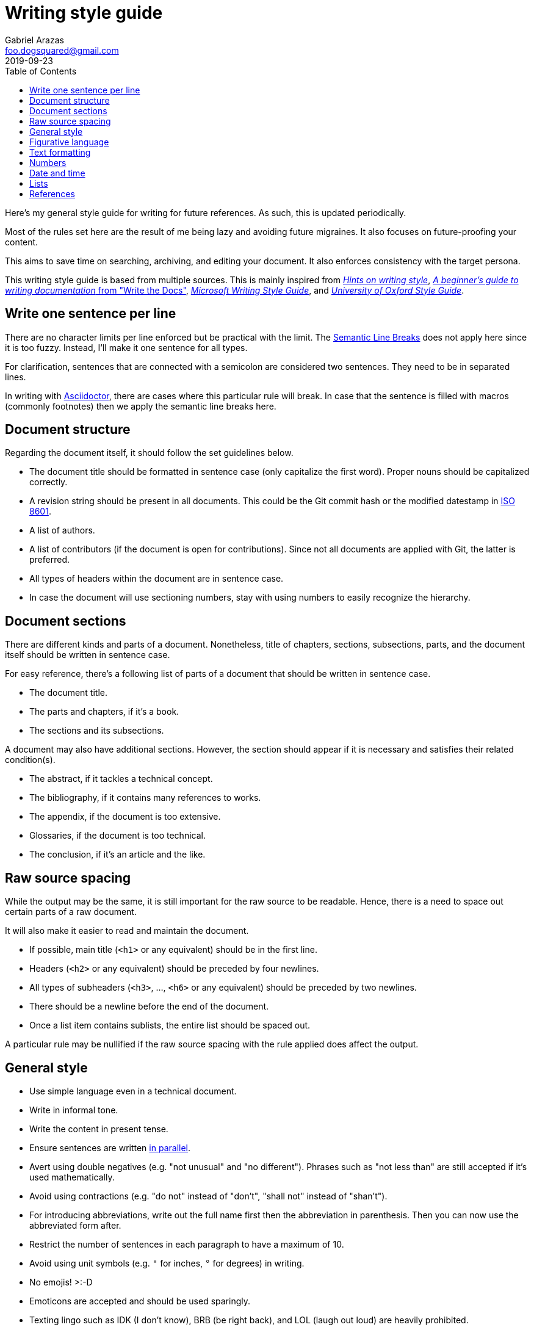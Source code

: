 = Writing style guide
Gabriel Arazas <foo.dogsquared@gmail.com>
2019-09-23
:toc:

Here's my general style guide for writing for future references. 
As such, this is updated periodically. 

Most of the rules set here are the result of me being lazy and avoiding future migraines. 
It also focuses on future-proofing your content. 

This aims to save time on searching, archiving, and editing your document. 
It also enforces consistency with the target persona. 

This writing style guide is based from multiple sources. 
This is mainly inspired from http://www.cs.uky.edu/~raphael/writing.html[_Hints on writing style_], https://www.writethedocs.org/guide/writing/beginners-guide-to-docs/[_A beginner’s guide to writing documentation_ from "Write the Docs"], https://docs.microsoft.com/en-us/style-guide/welcome/[_Microsoft Writing Style Guide_], and https://www.ox.ac.uk/sites/files/oxford/media_wysiwyg/University%20of%20Oxford%20Style%20Guide.pdf[_University of Oxford Style Guide_]. 




== Write one sentence per line 

There are no character limits per line enforced but be practical with the limit. 
The https://sembr.org/[Semantic Line Breaks] does not apply here since it is too fuzzy. 
Instead, I'll make it one sentence for all types. 

For clarification, sentences that are connected with a semicolon are considered two sentences. 
They need to be in separated lines. 

In writing with https://asciidoctor.org/[Asciidoctor], there are cases where this particular rule will break. 
In case that the sentence is filled with macros (commonly footnotes) then we apply the semantic line breaks here. 




== Document structure 

Regarding the document itself, it should follow the set guidelines below. 

* The document title should be formatted in sentence case (only capitalize the first word). 
Proper nouns should be capitalized correctly. 
* A revision string should be present in all documents. 
This could be the Git commit hash or the modified datestamp in https://www.iso.org/iso-8601-date-and-time-format.html[ISO 8601]. 
* A list of authors. 
* A list of contributors (if the document is open for contributions). 
Since not all documents are applied with Git, the latter is preferred. 
* All types of headers within the document are in sentence case. 
* In case the document will use sectioning numbers, stay with using numbers to easily recognize the hierarchy. 




== Document sections 

There are different kinds and parts of a document. 
Nonetheless, title of chapters, sections, subsections, parts, and the document itself should be written in sentence case. 

For easy reference, there's a following list of parts of a document that should be written in sentence case. 

* The document title. 
* The parts and chapters, if it's a book. 
* The sections and its subsections. 

A document may also have additional sections. 
However, the section should appear if it is necessary and satisfies their related condition(s). 

* The abstract, if it tackles a technical concept. 
* The bibliography, if it contains many references to works. 
* The appendix, if the document is too extensive. 
* Glossaries, if the document is too technical. 
* The conclusion, if it's an article and the like. 




== Raw source spacing 

While the output may be the same, it is still important for the raw source to be readable. 
Hence, there is a need to space out certain parts of a raw document. 

It will also make it easier to read and maintain the document. 

* If possible, main title (`<h1>` or any equivalent) should be in the first line.
* Headers (`<h2>` or any equivalent) should be preceded by four newlines. 
* All types of subheaders (`<h3>`, ..., `<h6>` or any equivalent) should be preceded by two newlines. 
* There should be a newline before the end of the document. 
* Once a list item contains sublists, the entire list should be spaced out. 

A particular rule may be nullified if the raw source spacing with the rule applied does affect the output. 




== General style

* Use simple language even in a technical document. 
* Write in informal tone. 
* Write the content in present tense. 
* Ensure sentences are written https://www.grammarly.com/blog/parallelism/[in parallel]. 
* Avert using double negatives (e.g. "not unusual" and "no different"). 
Phrases such as "not less than" are still accepted if it's used mathematically. 
* Avoid using contractions (e.g. "do not" instead of "don't", "shall not" instead of "shan't"). 
* For introducing abbreviations, write out the full name first then the abbreviation in parenthesis. 
Then you can now use the abbreviated form after. 
* Restrict the number of sentences in each paragraph to have a maximum of 10. 
* Avoid using unit symbols (e.g. `"` for inches, `°` for degrees) in writing. 
* No emojis! >:-D 
* Emoticons are accepted and should be used sparingly. 
* Texting lingo such as IDK (I don't know), BRB (be right back), and LOL (laugh out loud) are heavily prohibited. 




== Figurative language 

* Most importantly, make sure your point works without the use of figurative language. 
* Use of hyperboles, understatements, similes, and clichés are discouraged. 
* Use very minimal amount of colloqualisms and slang. 
* Use minimal amount of metaphors and analogies. 
* An argument/point can only have a metaphor or an analogy but not both. 
* Don't build your whole (or even majority) of your point around metaphors and analogies. If you did, reconsider your argument. 




== Text formatting

* Use boldface only for emphasizing. 
* Use italics for referring to a title of a work such as the title of an article, book, audio, or video. 
* Avoid using underlines, strikethroughs, and all caps. 
* Typeblock elements (e.g. paragraphs, images, and equations) should be spaced out in the raw source. 




== Numbers 

* Spell out the numbers 0 to 9. 
If you have multiple numbers in the same sentence, you can use the figures instead. 
* As a consequence of the above rule, negative numbers should always be rendered in figures (e.g. -1 instead of negative one). 
* Use appropriate units for the numbers. 
* The same applies for ordinal numbers. 
Spell out 1st to 10th unless you have multiple ordinals. 
* Don't use superscript for ordinal numbers. 




== Date and time 

* Strictly write with 24-hour clock format (e.g. 10:23, 22:41) for the time. 
* In ranking of importance, the year has the highest priority. 
In other words, any date or datetime strings can be trimmed down to only its year and it still gives a context to it. 
* As a consequence of the previous rule, a year should be present at all times (e.g. "July 2015" instead of "July"). 
* Use https://www.iso.org/iso-8601-date-and-time-format.html[ISO 8601] to refer to dates and datetime. 
* Avoid using relative dates (e.g. as of this writing, two weeks ago). 
Instead, be explicit (e.g. as of 2019-10-01, starting from 2019-09-16). 




== Lists

* For ordered lists, avoid using roman numerals and letters. 
Only use numbers similarly to sectioning numbers for hierarchy. 
* If a list is introduced as if it's a part of the sentence, punctuate the list items and the connecting sentence correctly. 
Otherwise, start with each list item as if it's another paragraph. 
* Use https://www.grammarly.com/blog/what-is-the-oxford-comma-and-why-do-people-care-so-much-about-it/[serial commas]. 
* Once a list item contains sublists, the entire list should be spaced out in raw source. 
* Avoid using nested lists two levels deep. 




== References 

* For referring to articles, books, videos, audio, and images, the title should be written exactly as they are. 
If the title is stylized (written all uppercase or lowercase, for example), format it in sentence case. 
* Titles should be italicized. 
If it's not possible, enclose them in quotation marks. 
* If you include the author, enclose them in quotation marks. 
* If you want to cite a source similarly to academic writings, use the https://www.bibme.org/citation-guide/apa/[APA citation style]. 
* For bibliography or reference list, use https://www.bibme.org/citation-guide/apa/[APA style] for citations. 
